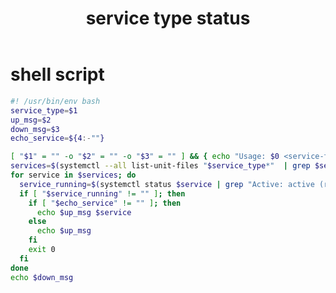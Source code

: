 #+title: service type status
* shell script
  #+begin_src sh :eval no :tangle ~/.config/polybar/system-type-status.sh
    #! /usr/bin/env bash
    service_type=$1
    up_msg=$2
    down_msg=$3
    echo_service=${4:-""}

    [ "$1" = "" -o "$2" = "" -o "$3" = "" ] && { echo "Usage: $0 <service-type> <up-msg> <down-msg>"; exit 1; }
    services=$(systemctl --all list-unit-files "$service_type*"  | grep $service_type | cut -f1 -d' ')
    for service in $services; do
      service_running=$(systemctl status $service | grep "Active: active (running)")
      if [ "$service_running" != "" ]; then
        if [ "$echo_service" != "" ]; then
          echo $up_msg $service
        else
          echo $up_msg
        fi
        exit 0
      fi
    done
    echo $down_msg
  #+end_src

# Local Variables:
# eval: (read-only-mode 1)
# eval: (flyspell-mode 0)
# End:

